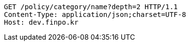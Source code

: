 [source,http,options="nowrap"]
----
GET /policy/category/name?depth=2 HTTP/1.1
Content-Type: application/json;charset=UTF-8
Host: dev.finpo.kr

----